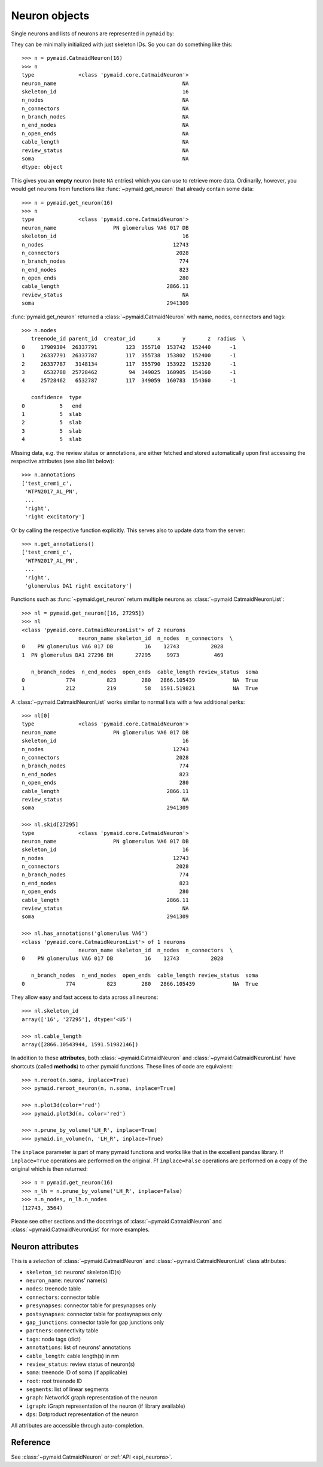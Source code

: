 .. _overview_link:

Neuron objects
==============

Single neurons and lists of neurons are represented in ``pymaid`` by:

.. autosummary::
    :toctree: generated/

 	~pymaid.CatmaidNeuron
 	~pymaid.CatmaidNeuronList

They can be minimally initialized with just skeleton IDs. So you can do
something like this::

	>>> n = pymaid.CatmaidNeuron(16)
	>>> n
	type              <class 'pymaid.core.CatmaidNeuron'>
	neuron_name                                        NA
	skeleton_id                                        16
	n_nodes                                            NA
	n_connectors                                       NA
	n_branch_nodes                                     NA
	n_end_nodes                                        NA
	n_open_ends                                        NA
	cable_length                                       NA
	review_status                                      NA
	soma                                               NA
	dtype: object


This gives you an **empty** neuron (note ``NA`` entries) which you can
use to retrieve more data. Ordinarily, however, you would get neurons from
functions like :func:`~pymaid.get_neuron` that already contain some data::

	>>> n = pymaid.get_neuron(16)
	>>> n
	type              <class 'pymaid.core.CatmaidNeuron'>
	neuron_name                  PN glomerulus VA6 017 DB
	skeleton_id                                        16
	n_nodes                                         12743
	n_connectors                                     2028
	n_branch_nodes                                    774
	n_end_nodes                                       823
	n_open_ends                                       280
	cable_length                                  2866.11
	review_status                                      NA
	soma                                          2941309

:func:`pymaid.get_neuron` returned a :class:`~pymaid.CatmaidNeuron` with name,
nodes, connectors and tags::

	>>> n.nodes
	   treenode_id parent_id  creator_id       x       y       z  radius  \
	0     17909304  26337791         123  355710  153742  152440      -1
	1     26337791  26337787         117  355738  153802  152400      -1
	2     26337787   3148134         117  355790  153922  152320      -1
	3      6532788  25728462          94  349025  160905  154160      -1
	4     25728462   6532787         117  349059  160783  154360      -1

	   confidence  type
	0           5   end
	1           5  slab
	2           5  slab
	3           5  slab
	4           5  slab


Missing data, e.g. the review status or annotations, are either fetched and
stored automatically upon first accessing the respective attributes (see also
list below)::

	>>> n.annotations
	['test_cremi_c',
	 'WTPN2017_AL_PN',
	 ...
	 'right',
 	 'right excitatory']

Or by calling the respective function explicitly. This serves also to update
data from the server::

	>>> n.get_annotations()
	['test_cremi_c',
	 'WTPN2017_AL_PN',
	 ...
	 'right',
 	 'glomerulus DA1 right excitatory']


Functions such as :func:`~pymaid.get_neuron` return multiple neurons as
:class:`~pymaid.CatmaidNeuronList`::

	>>> nl = pymaid.get_neuron([16, 27295])
	>>> nl
	<class 'pymaid.core.CatmaidNeuronList'> of 2 neurons
                 	  neuron_name skeleton_id  n_nodes  n_connectors  \
	0    PN glomerulus VA6 017 DB          16    12743          2028
	1  PN glomerulus DA1 27296 BH       27295     9973           469

	   n_branch_nodes  n_end_nodes  open_ends  cable_length review_status  soma
	0             774          823        280   2866.105439            NA  True
	1             212          219         58   1591.519821            NA  True

A :class:`~pymaid.CatmaidNeuronList` works similar to normal lists with a few
additional perks::

	>>> nl[0]
	type              <class 'pymaid.core.CatmaidNeuron'>
	neuron_name                  PN glomerulus VA6 017 DB
	skeleton_id                                        16
	n_nodes                                         12743
	n_connectors                                     2028
	n_branch_nodes                                    774
	n_end_nodes                                       823
	n_open_ends                                       280
	cable_length                                  2866.11
	review_status                                      NA
	soma                                          2941309

	>>> nl.skid[27295]
	type              <class 'pymaid.core.CatmaidNeuron'>
	neuron_name                  PN glomerulus VA6 017 DB
	skeleton_id                                        16
	n_nodes                                         12743
	n_connectors                                     2028
	n_branch_nodes                                    774
	n_end_nodes                                       823
	n_open_ends                                       280
	cable_length                                  2866.11
	review_status                                      NA
	soma                                          2941309

	>>> nl.has_annotations('glomerulus VA6')
	<class 'pymaid.core.CatmaidNeuronList'> of 1 neurons
                 	  neuron_name skeleton_id  n_nodes  n_connectors  \
	0    PN glomerulus VA6 017 DB          16    12743          2028

	   n_branch_nodes  n_end_nodes  open_ends  cable_length review_status  soma
	0             774          823        280   2866.105439            NA  True


They allow easy and fast access to data across all neurons::

	>>> nl.skeleton_id
	array(['16', '27295'], dtype='<U5')

	>>> nl.cable_length
	array([2866.10543944, 1591.51982146])


In addition to these **attributes**, both :class:`~pymaid.CatmaidNeuron` and
:class:`~pymaid.CatmaidNeuronList` have shortcuts (called **methods**) to
other pymaid functions. These lines of code are equivalent::

	>>> n.reroot(n.soma, inplace=True)
	>>> pymaid.reroot_neuron(n, n.soma, inplace=True)

	>>> n.plot3d(color='red')
	>>> pymaid.plot3d(n, color='red')

	>>> n.prune_by_volume('LH_R', inplace=True)
	>>> pymaid.in_volume(n, 'LH_R', inplace=True)

The ``inplace`` parameter is part of many pymaid functions and works like that
in the excellent pandas library. If ``inplace=True`` operations are performed
on the original. Ff ``inplace=False`` operations are performed on a copy of the
original which is then returned::

	>>> n = pymaid.get_neuron(16)
	>>> n_lh = n.prune_by_volume('LH_R', inplace=False)
	>>> n.n_nodes, n_lh.n_nodes
	(12743, 3564)

Please see other sections and the docstrings of
:class:`~pymaid.CatmaidNeuron` and :class:`~pymaid.CatmaidNeuronList` for
more examples.

Neuron attributes
-----------------

This is a *selection* of :class:`~pymaid.CatmaidNeuron` and
:class:`~pymaid.CatmaidNeuronList` class attributes:

- ``skeleton_id``: neurons' skeleton ID(s)
- ``neuron_name``: neurons' name(s)
- ``nodes``: treenode table
- ``connectors``: connector table
- ``presynapses``: connector table for presynapses only
- ``postsynapses``: connector table for postsynapses only
- ``gap_junctions``: connector table for gap junctions only
- ``partners``: connectivity table
- ``tags``: node tags (dict)
- ``annotations``: list of neurons' annotations
- ``cable_length``: cable length(s) in nm
- ``review_status``: review status of neuron(s)
- ``soma``: treenode ID of soma (if applicable)
- ``root``: root treenode ID
- ``segments``: list of linear segments
- ``graph``: NetworkX graph representation of the neuron
- ``igraph``: iGraph representation of the neuron (if library available)
- ``dps``: Dotproduct representation of the neuron

All attributes are accessible through auto-completion.

Reference
---------

See :class:`~pymaid.CatmaidNeuron` or :ref:`API <api_neurons>`.
